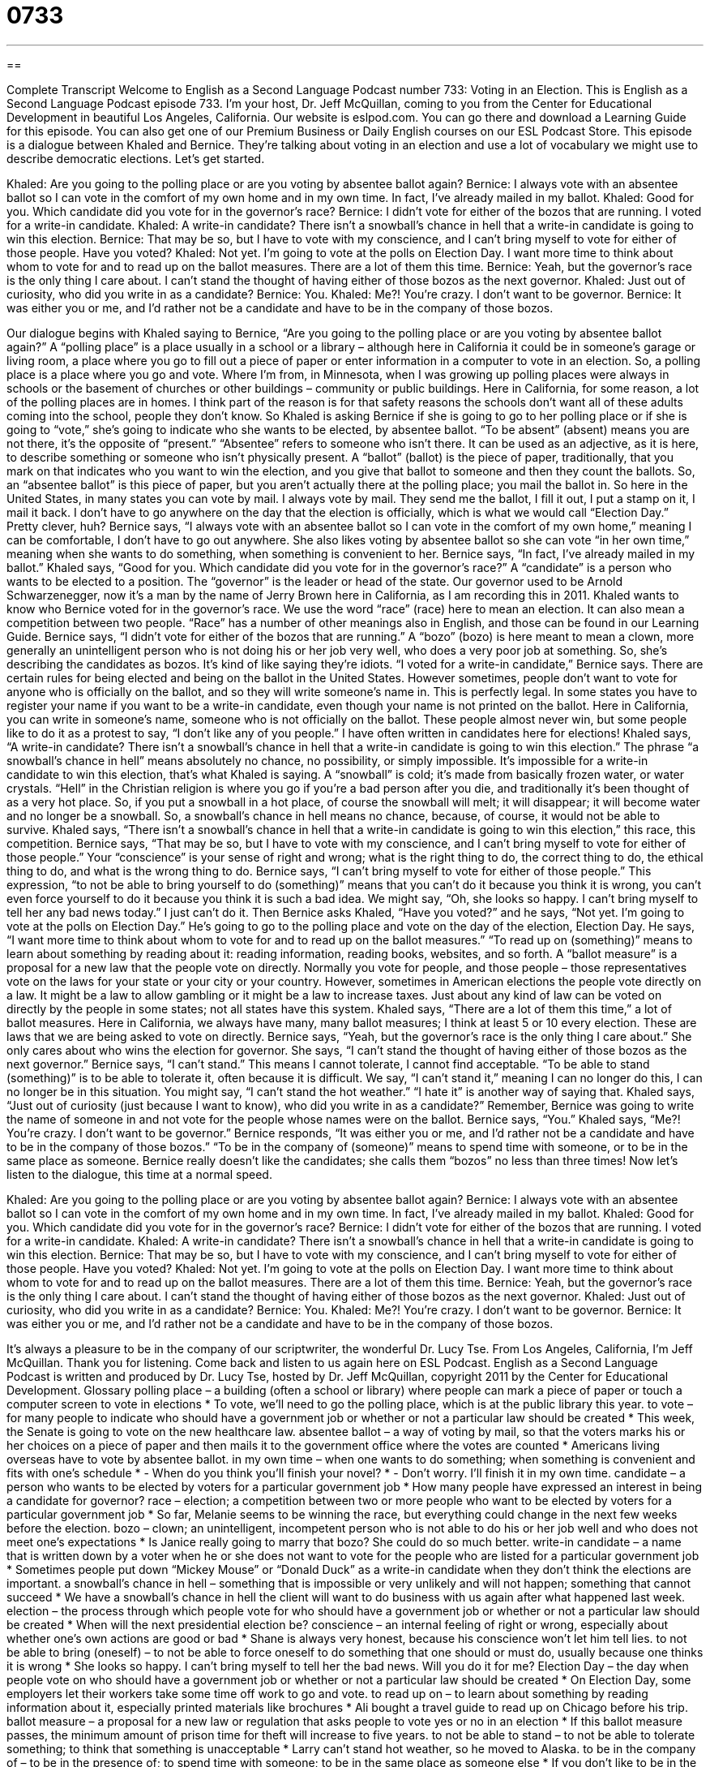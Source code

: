 = 0733
:toc: left
:toclevels: 3
:sectnums:
:stylesheet: ../../../myAdocCss.css

'''

== 

Complete Transcript
Welcome to English as a Second Language Podcast number 733: Voting in an Election.
This is English as a Second Language Podcast episode 733. I’m your host, Dr. Jeff McQuillan, coming to you from the Center for Educational Development in beautiful Los Angeles, California.
Our website is eslpod.com. You can go there and download a Learning Guide for this episode. You can also get one of our Premium Business or Daily English courses on our ESL Podcast Store.
This episode is a dialogue between Khaled and Bernice. They’re talking about voting in an election and use a lot of vocabulary we might use to describe democratic elections. Let’s get started.
[start of dialogue]
Khaled: Are you going to the polling place or are you voting by absentee ballot again?
Bernice: I always vote with an absentee ballot so I can vote in the comfort of my own home and in my own time. In fact, I’ve already mailed in my ballot.
Khaled: Good for you. Which candidate did you vote for in the governor’s race?
Bernice: I didn’t vote for either of the bozos that are running. I voted for a write-in candidate.
Khaled: A write-in candidate? There isn’t a snowball’s chance in hell that a write-in candidate is going to win this election.
Bernice: That may be so, but I have to vote with my conscience, and I can’t bring myself to vote for either of those people. Have you voted?
Khaled: Not yet. I’m going to vote at the polls on Election Day. I want more time to think about whom to vote for and to read up on the ballot measures. There are a lot of them this time.
Bernice: Yeah, but the governor’s race is the only thing I care about. I can’t stand the thought of having either of those bozos as the next governor.
Khaled: Just out of curiosity, who did you write in as a candidate?
Bernice: You.
Khaled: Me?! You’re crazy. I don’t want to be governor.
Bernice: It was either you or me, and I’d rather not be a candidate and have to be in the company of those bozos.
[end of dialogue]
Our dialogue begins with Khaled saying to Bernice, “Are you going to the polling place or are you voting by absentee ballot again?” A “polling place” is a place usually in a school or a library – although here in California it could be in someone’s garage or living room, a place where you go to fill out a piece of paper or enter information in a computer to vote in an election. So, a polling place is a place where you go and vote. Where I’m from, in Minnesota, when I was growing up polling places were always in schools or the basement of churches or other buildings – community or public buildings. Here in California, for some reason, a lot of the polling places are in homes. I think part of the reason is for that safety reasons the schools don’t want all of these adults coming into the school, people they don’t know.
So Khaled is asking Bernice if she is going to go to her polling place or if she is going to “vote,” she’s going to indicate who she wants to be elected, by absentee ballot. “To be absent” (absent) means you are not there, it’s the opposite of “present.” “Absentee” refers to someone who isn’t there. It can be used as an adjective, as it is here, to describe something or someone who isn’t physically present. A “ballot” (ballot) is the piece of paper, traditionally, that you mark on that indicates who you want to win the election, and you give that ballot to someone and then they count the ballots. So, an “absentee ballot” is this piece of paper, but you aren’t actually there at the polling place; you mail the ballot in. So here in the United States, in many states you can vote by mail. I always vote by mail. They send me the ballot, I fill it out, I put a stamp on it, I mail it back. I don’t have to go anywhere on the day that the election is officially, which is what we would call “Election Day.” Pretty clever, huh?
Bernice says, “I always vote with an absentee ballot so I can vote in the comfort of my own home,” meaning I can be comfortable, I don’t have to go out anywhere. She also likes voting by absentee ballot so she can vote “in her own time,” meaning when she wants to do something, when something is convenient to her. Bernice says, “In fact, I’ve already mailed in my ballot.”
Khaled says, “Good for you. Which candidate did you vote for in the governor’s race?” A “candidate” is a person who wants to be elected to a position. The “governor” is the leader or head of the state. Our governor used to be Arnold Schwarzenegger, now it’s a man by the name of Jerry Brown here in California, as I am recording this in 2011. Khaled wants to know who Bernice voted for in the governor’s race. We use the word “race” (race) here to mean an election. It can also mean a competition between two people. “Race” has a number of other meanings also in English, and those can be found in our Learning Guide.
Bernice says, “I didn’t vote for either of the bozos that are running.” A “bozo” (bozo) is here meant to mean a clown, more generally an unintelligent person who is not doing his or her job very well, who does a very poor job at something. So, she’s describing the candidates as bozos. It’s kind of like saying they’re idiots. “I voted for a write-in candidate,” Bernice says. There are certain rules for being elected and being on the ballot in the United States. However sometimes, people don’t want to vote for anyone who is officially on the ballot, and so they will write someone’s name in. This is perfectly legal. In some states you have to register your name if you want to be a write-in candidate, even though your name is not printed on the ballot. Here in California, you can write in someone’s name, someone who is not officially on the ballot. These people almost never win, but some people like to do it as a protest to say, “I don’t like any of you people.” I have often written in candidates here for elections!
Khaled says, “A write-in candidate? There isn’t a snowball’s chance in hell that a write-in candidate is going to win this election.” The phrase “a snowball’s chance in hell” means absolutely no chance, no possibility, or simply impossible. It’s impossible for a write-in candidate to win this election, that’s what Khaled is saying. A “snowball” is cold; it’s made from basically frozen water, or water crystals. “Hell” in the Christian religion is where you go if you’re a bad person after you die, and traditionally it’s been thought of as a very hot place. So, if you put a snowball in a hot place, of course the snowball will melt; it will disappear; it will become water and no longer be a snowball. So, a snowball’s chance in hell means no chance, because, of course, it would not be able to survive.
Khaled says, “There isn’t a snowball’s chance in hell that a write-in candidate is going to win this election,” this race, this competition. Bernice says, “That may be so, but I have to vote with my conscience, and I can’t bring myself to vote for either of those people.” Your “conscience” is your sense of right and wrong; what is the right thing to do, the correct thing to do, the ethical thing to do, and what is the wrong thing to do. Bernice says, “I can’t bring myself to vote for either of those people.” This expression, “to not be able to bring yourself to do (something)” means that you can’t do it because you think it is wrong, you can’t even force yourself to do it because you think it is such a bad idea. We might say, “Oh, she looks so happy. I can’t bring myself to tell her any bad news today.” I just can’t do it.
Then Bernice asks Khaled, “Have you voted?” and he says, “Not yet. I’m going to vote at the polls on Election Day.” He’s going to go to the polling place and vote on the day of the election, Election Day. He says, “I want more time to think about whom to vote for and to read up on the ballot measures.” “To read up on (something)” means to learn about something by reading about it: reading information, reading books, websites, and so forth. A “ballot measure” is a proposal for a new law that the people vote on directly. Normally you vote for people, and those people – those representatives vote on the laws for your state or your city or your country. However, sometimes in American elections the people vote directly on a law. It might be a law to allow gambling or it might be a law to increase taxes. Just about any kind of law can be voted on directly by the people in some states; not all states have this system. Khaled says, “There are a lot of them this time,” a lot of ballot measures. Here in California, we always have many, many ballot measures; I think at least 5 or 10 every election. These are laws that we are being asked to vote on directly.
Bernice says, “Yeah, but the governor’s race is the only thing I care about.” She only cares about who wins the election for governor. She says, “I can’t stand the thought of having either of those bozos as the next governor.” Bernice says, “I can’t stand.” This means I cannot tolerate, I cannot find acceptable. “To be able to stand (something)” is to be able to tolerate it, often because it is difficult. We say, “I can’t stand it,” meaning I can no longer do this, I can no longer be in this situation. You might say, “I can’t stand the hot weather.” “I hate it” is another way of saying that.
Khaled says, “Just out of curiosity (just because I want to know), who did you write in as a candidate?” Remember, Bernice was going to write the name of someone in and not vote for the people whose names were on the ballot. Bernice says, “You.” Khaled says, “Me?! You’re crazy. I don’t want to be governor.” Bernice responds, “It was either you or me, and I’d rather not be a candidate and have to be in the company of those bozos.” “To be in the company of (someone)” means to spend time with someone, or to be in the same place as someone. Bernice really doesn’t like the candidates; she calls them “bozos” no less than three times!
Now let’s listen to the dialogue, this time at a normal speed.
[start of dialogue]
Khaled: Are you going to the polling place or are you voting by absentee ballot again?
Bernice: I always vote with an absentee ballot so I can vote in the comfort of my own home and in my own time. In fact, I’ve already mailed in my ballot.
Khaled: Good for you. Which candidate did you vote for in the governor’s race?
Bernice: I didn’t vote for either of the bozos that are running. I voted for a write-in candidate.
Khaled: A write-in candidate? There isn’t a snowball’s chance in hell that a write-in candidate is going to win this election.
Bernice: That may be so, but I have to vote with my conscience, and I can’t bring myself to vote for either of those people. Have you voted?
Khaled: Not yet. I’m going to vote at the polls on Election Day. I want more time to think about whom to vote for and to read up on the ballot measures. There are a lot of them this time.
Bernice: Yeah, but the governor’s race is the only thing I care about. I can’t stand the thought of having either of those bozos as the next governor.
Khaled: Just out of curiosity, who did you write in as a candidate?
Bernice: You.
Khaled: Me?! You’re crazy. I don’t want to be governor.
Bernice: It was either you or me, and I’d rather not be a candidate and have to be in the company of those bozos.
[end of dialogue]
It’s always a pleasure to be in the company of our scriptwriter, the wonderful Dr. Lucy Tse.
From Los Angeles, California, I’m Jeff McQuillan. Thank you for listening. Come back and listen to us again here on ESL Podcast.
English as a Second Language Podcast is written and produced by Dr. Lucy Tse, hosted by Dr. Jeff McQuillan, copyright 2011 by the Center for Educational Development.
Glossary
polling place – a building (often a school or library) where people can mark a piece of paper or touch a computer screen to vote in elections
* To vote, we’ll need to go the polling place, which is at the public library this year.
to vote – for many people to indicate who should have a government job or whether or not a particular law should be created
* This week, the Senate is going to vote on the new healthcare law.
absentee ballot – a way of voting by mail, so that the voters marks his or her choices on a piece of paper and then mails it to the government office where the votes are counted
* Americans living overseas have to vote by absentee ballot.
in my own time – when one wants to do something; when something is convenient and fits with one’s schedule
* - When do you think you’ll finish your novel?
* - Don’t worry. I’ll finish it in my own time.
candidate – a person who wants to be elected by voters for a particular government job
* How many people have expressed an interest in being a candidate for governor?
race – election; a competition between two or more people who want to be elected by voters for a particular government job
* So far, Melanie seems to be winning the race, but everything could change in the next few weeks before the election.
bozo – clown; an unintelligent, incompetent person who is not able to do his or her job well and who does not meet one’s expectations
* Is Janice really going to marry that bozo? She could do so much better.
write-in candidate – a name that is written down by a voter when he or she does not want to vote for the people who are listed for a particular government job
* Sometimes people put down “Mickey Mouse” or “Donald Duck” as a write-in candidate when they don’t think the elections are important.
a snowball’s chance in hell – something that is impossible or very unlikely and will not happen; something that cannot succeed
* We have a snowball’s chance in hell the client will want to do business with us again after what happened last week.
election – the process through which people vote for who should have a government job or whether or not a particular law should be created
* When will the next presidential election be?
conscience – an internal feeling of right or wrong, especially about whether one’s own actions are good or bad
* Shane is always very honest, because his conscience won’t let him tell lies.
to not be able to bring (oneself) – to not be able to force oneself to do something that one should or must do, usually because one thinks it is wrong
* She looks so happy. I can’t bring myself to tell her the bad news. Will you do it for me?
Election Day – the day when people vote on who should have a government job or whether or not a particular law should be created
* On Election Day, some employers let their workers take some time off work to go and vote.
to read up on – to learn about something by reading information about it, especially printed materials like brochures
* Ali bought a travel guide to read up on Chicago before his trip.
ballot measure – a proposal for a new law or regulation that asks people to vote yes or no in an election
* If this ballot measure passes, the minimum amount of prison time for theft will increase to five years.
to not be able to stand – to not be able to tolerate something; to think that something is unacceptable
* Larry can’t stand hot weather, so he moved to Alaska.
to be in the company of – to be in the presence of; to spend time with someone; to be in the same place as someone else
* If you don’t like to be in the company of drunken people, why do you go to bars?
Comprehension Questions
1. Why does Bernice always vote with an absentee ballot?
a) Because it’s convenient.
b) Because it’s less expensive.
c) Because it’s faster.
2. Why does Khaled think a write-in candidate isn’t a good idea?
a) Because the vote counters might not be able to read the name.
b) Because there’s no way the write-in candidate can win.
c) Because voting for a write-in candidate is disrespectful.
Answers at bottom.
What Else Does It Mean?
race
The word “race,” in this podcast, means an election, or a competition between two or more people who want to be elected by voters for a particular government job: “All of today’s news stories are about the presidential race.” A “race” is normally a competition to see who can move most quickly: “Hal runs every day, but he is a slow runner so he never competes in races.” Or, “Which horse do you think will win the race?” When talking about people, the word “race” refers to a person’s ethnicity, or skin, eye, and hair color: “How would you feel if your son or daughter married someone of a different race?” Finally, a “race” can refer to a situation where two or more people are competing to do something first: “When John F. Kennedy was President, the United States became involved in a space race with the USSR.”
to read up on
In this podcast, the phrase “to read up on” means to learn about something by reading information about it, especially printed materials like brochures: “Before you go to the job interview, try to read up on the company so that you can ask intelligent questions about the position.” The phrase “to read between the lines” means to understand someone’s feelings or opinions even when they are not stated directly: “I thought she sounded happy, but her mother said that by reading between the lines she could tell her daughter was actually very sad.” The phrase “read my lips” is used when one wants to emphasize that what one is saying is true and important: “Read my lips: I won’t raise taxes.”
Culture Note
Voter Eligibility
Voter “eligibility” (determinations of who has the right to vote) is determined through a combination of “federal” (national) and state laws. Here in California, individuals must meet “the following” (listed below) five “criteria” (factors that are important for making a decision or classification) to be eligible to vote:
The individual must be a citizen of the United States. It does not matter where the individual was born, as long as he or she is a citizen.
The individual must be a “resident” of the State of California. This means that the individual must be able to prove that he or she lives in California.
The individual must be at least 18 years old by Election Day.
The individual must not be in “prison” (jail; the place people are taken to as a punishment for having broken the law) or “on parole” (allowed to leave jail under close supervision, but still being punished for having broken the law) for a “felony” (a serious, dangerous crime).
The individual must not be “found by a court” (legally declared) to be “mentally incompetent” (unable to think clearly, usually because of a mental issue or illness).
Californians who meet those five criteria can fill out a voter registration “form” (a document with many empty lines requesting information). The form requests basic information, like the new voter’s name, address, and birth date. The individual can also choose to “indicate” (show) his or her “party affiliation” (whether one generally prefers the Democratic, Republican, or another political party).
After the state “processes” (handles; deals with) the form, the new voter receives a “voter registration card” in the mail. The card shows that the individual has registered and is eligible to vote in the State of California. Most of the other states have similar requirements and a similar process for registering to vote.
Comprehension Answers
1 - a
2 - b